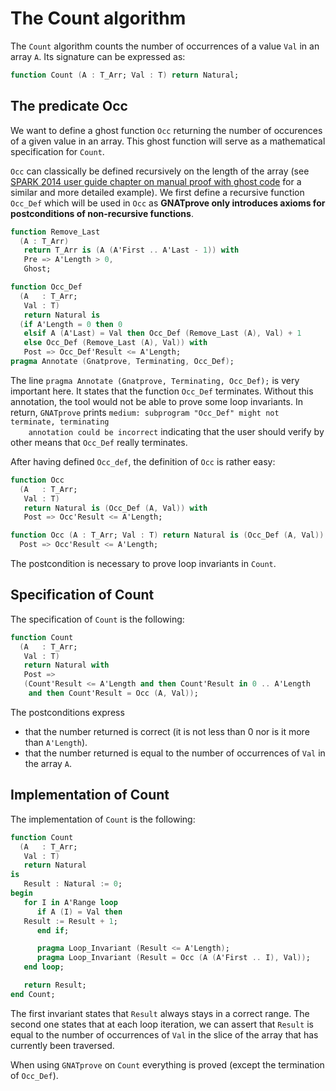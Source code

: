 # Created 2019-06-07 Fri 13:02
#+OPTIONS: author:nil title:nil toc:nil
#+export_file_name: ../../../non-mutating/Count.org

* The Count algorithm

The ~Count~ algorithm counts the number of occurrences of a value
~Val~ in an array ~A~. Its signature can be expressed as:

#+begin_src ada
  function Count (A : T_Arr; Val : T) return Natural;
#+end_src

** The predicate Occ

We want to define a ghost function ~Occ~ returning the number of
occurences of a given value in an array. This ghost function will
serve as a mathematical specification for ~Count~.

~Occ~ can classically be defined recursively on the length of the
array (see [[http://docs.adacore.com/spark2014-docs/html/ug/GNATprove_by_example/manual_proof.html#manual-proof-using-ghost-code][SPARK 2014 user guide chapter on manual proof with
ghost code]] for a similar and more detailed example). We first
define a recursive function ~Occ_Def~ which will be used in ~Occ~
as *GNATprove only introduces axioms for postconditions of
non-recursive functions*.

#+begin_src ada
  function Remove_Last
    (A : T_Arr)
     return T_Arr is (A (A'First .. A'Last - 1)) with
     Pre => A'Length > 0,
     Ghost;

  function Occ_Def
    (A   : T_Arr;
     Val : T)
     return Natural is
    (if A'Length = 0 then 0
     elsif A (A'Last) = Val then Occ_Def (Remove_Last (A), Val) + 1
     else Occ_Def (Remove_Last (A), Val)) with
     Post => Occ_Def'Result <= A'Length;
  pragma Annotate (Gnatprove, Terminating, Occ_Def);
#+end_src

The line ~pragma Annotate (Gnatprove, Terminating, Occ_Def);~ is
very important here. It states that the function ~Occ_Def~
terminates. Without this annotation, the tool would not be able to
prove some loop invariants. In return, ~GNATprove~ prints
~medium: subprogram "Occ_Def" might not terminate, terminating
    annotation could be incorrect~ indicating that the user should
verify by other means that ~Occ_Def~ really terminates.

After having defined ~Occ_def~, the definition of ~Occ~ is rather
easy:

#+begin_src ada
  function Occ
    (A   : T_Arr;
     Val : T)
     return Natural is (Occ_Def (A, Val)) with
     Post => Occ'Result <= A'Length;
#+end_src

#+begin_src ada
  function Occ (A : T_Arr; Val : T) return Natural is (Occ_Def (A, Val)) with
    Post => Occ'Result <= A'Length;
#+end_src

The postcondition is necessary to prove loop invariants in
~Count~.

** Specification of Count

The specification of ~Count~ is the following:

#+begin_src ada
  function Count
    (A   : T_Arr;
     Val : T)
     return Natural with
     Post =>
     (Count'Result <= A'Length and then Count'Result in 0 .. A'Length
      and then Count'Result = Occ (A, Val));
#+end_src

The postconditions express
- that the number returned is correct (it is not less than 0 nor
  is it more than ~A'Length~).
- that the number returned is equal to the number of occurrences
  of ~Val~ in the array ~A~.

** Implementation of Count

The implementation of ~Count~ is the following:

#+begin_src ada
  function Count
    (A   : T_Arr;
     Val : T)
     return Natural
  is
     Result : Natural := 0;
  begin
     for I in A'Range loop
        if A (I) = Val then
  	 Result := Result + 1;
        end if;

        pragma Loop_Invariant (Result <= A'Length);
        pragma Loop_Invariant (Result = Occ (A (A'First .. I), Val));
     end loop;

     return Result;
  end Count;
#+end_src

The first invariant states that ~Result~ always stays in a correct
range. The second one states that at each loop iteration, we can
assert that ~Result~ is equal to the number of occurrences of
~Val~ in the slice of the array that has currently been traversed.

When using ~GNATprove~ on ~Count~ everything is proved (except the
termination of ~Occ_Def~).
